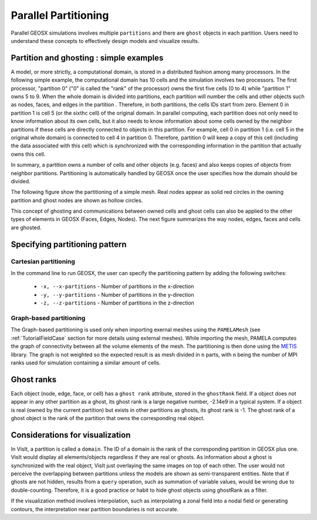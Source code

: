 .. _SpatialPartitioning:

###############################################################################
Parallel Partitioning
###############################################################################

Parallel GEOSX simulations involves multiple ``partitions`` and there are ``ghost`` objects in each partition. 
Users need to understand these concepts to effectively design models and visualize results.

Partition and ghosting : simple examples
=========================================

A model, or more strictly, a computational domain, is stored in a distributed fashion among many processors. 
In the following simple example, the computational domain has 10 cells and the simulation involves two processors.
The first processor, "partition 0" ("0" is called the "rank" of the processor) owns the first five cells (0 to 4) while "partition 1" owns 5 to 9. 
When the whole domain is divided into partitions, each partition will number the cells and other objects such as nodes, faces, and edges in the partition . 
Therefore, in both partitions, the cells IDs start from zero. 
Element 0 in partition 1 is cell 5 (or the sixthc cell) of the original domain. 
In parallel computing, each partition does not only need to know information about its own cells, 
but it also needs to know information about some cells owned by the neighbor partitions if these cells are directly connected to objects in this partition. 
For example, cell 0 in partition 1 (i.e. cell 5 in the original whole domain) is connected to cell 4 in partition 0. 
Therefore, partition 0 will keep a copy of this cell (including the data associated with this cell) which is synchronized with the corresponding information in the partition that actually owns this cell.

In summary, a partition owns a number of cells and other objects (e.g. faces) and also keeps copies of objects from neighbor partitions. 
Partitioning is automatically handled by GEOSX once the user specifies how the domain should be divided.

The following figure show the partitioning of a simple mesh. 
Real nodes appear as solid red circles in the owning partition and ghost nodes are shown as hollow circles.

.. image:: SimplePartitioning_GEOSX.svg
   :align: center
   :width: 55%

This concept of ghosting and communications between owned cells and ghost cells can also be applied to the
other types of elements in GEOSX (Faces, Edges, Nodes).
The next figure summarizes the way nodes, edges, faces and cells are ghosted.

.. figure:: ../../../../coreComponents/mesh/mpiCommunications/docs/split.svg
   :align: center
   :width: 700
   :figclass: align-center

Specifying partitioning pattern
=================================

Cartesian partitioning
-----------------------
In the command line to run GEOSX, the user can specify the partitioning pattern by adding the following switches:

  * ``-x, --x-partitions`` - Number of partitions in the x-direction
  * ``-y, --y-partitions`` - Number of partitions in the y-direction
  * ``-z, --z-partitions`` - Number of partitions in the z-direction

Graph-based partitioning
---------------------------

The Graph-based partitioning is used only when importing exernal meshes using the ``PAMELAMesh``
(see :ref:`TutorialFieldCase` section for more details using external meshes). While importing the
mesh, PAMELA computes the graph of connectivity between all the volume elements of the mesh. The partitioning
is then done using the METIS_ library. The graph is not weighted so the expected result is as mesh divided
in ``n`` parts, with ``n`` being the number of MPI ranks used for simulation containing a similar amount
of cells.

Ghost ranks
===============
Each object (node, edge, face, or cell) has a ``ghost rank`` attribute, stored in the ``ghostRank`` field. 
If a object does not appear in any other partition as a ghost, its ghost rank is a large negative number, -2.14e9 in a typical system.
If a object is real (owned by the current partition) but exists in other partitions as ghosts, its ghost rank is -1.
The ghost rank of a ghost object is the rank of the partition that owns the corresponding real object.

Considerations for visualization
=================================
In VisIt, a partition is called a ``domain``. 
The ID of a domain is the rank of the corresponding partition in GEOSX plus one.
VisIt would display all elements/objects regardless if they are real or ghosts.
As information about a ghost is synchronized with the real object, VisIt just overlaying the same images on top of each other.
The user would not perceive the overlapping between partitions unless the models are shown as semi-transparent entities.
Note that if ghosts are not hidden, results from a ``query`` operation, such as summation of variable values, would be wrong due to double-counting.
Therefore, it is a good practice or habit to hide ghost objects using ghostRank as a filter. 

If the visualization method involves interpolation, such as interpolating a zonal field into a nodal field or generating contours, 
the interpretation near partition boundaries is not accurate.

.. _METIS: http://glaros.dtc.umn.edu/gkhome/metis/metis/overview
